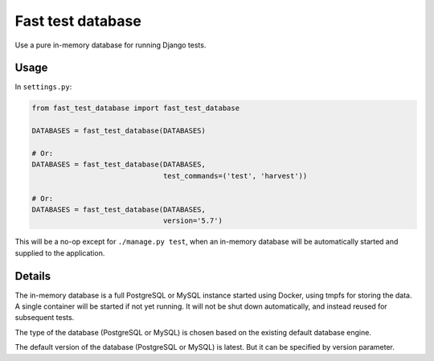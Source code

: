 Fast test database
==================

Use a pure in-memory database for running Django tests.

Usage
-----

In ``settings.py``:

.. code:: python

    from fast_test_database import fast_test_database

    DATABASES = fast_test_database(DATABASES)

    # Or:
    DATABASES = fast_test_database(DATABASES,
                                   test_commands=('test', 'harvest'))

    # Or:
    DATABASES = fast_test_database(DATABASES,
                                   version='5.7')

This will be a no-op except for ``./manage.py test``, when an in-memory
database will be automatically started and supplied to the application.

Details
-------

The in-memory database is a full PostgreSQL or MySQL instance started
using Docker, using tmpfs for storing the data. A single container will
be started if not yet running. It will not be shut down automatically,
and instead reused for subsequent tests.

The type of the database (PostgreSQL or MySQL) is chosen based on the
existing default database engine.

The default version of the database (PostgreSQL or MySQL) is latest.
But it can be specified by version parameter.
